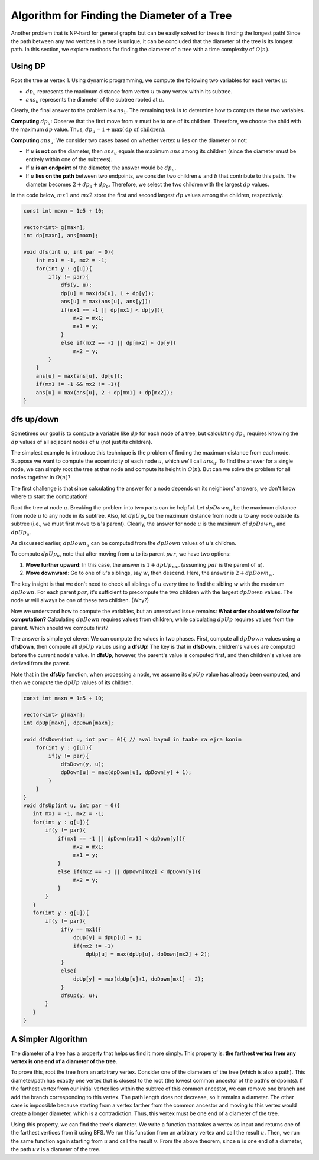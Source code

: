 Algorithm for Finding the Diameter of a Tree
============================================

Another problem that is NP-hard for general graphs but can be easily solved for trees is finding the longest path! Since the path between any two vertices in a tree is unique, it can be concluded that the diameter of the tree is its longest path. In this section, we explore methods for finding the diameter of a tree with a time complexity of :math:`O(n)`.

Using DP
-------------------

Root the tree at vertex 1. Using dynamic programming, we compute the following two variables for each vertex :math:`u`:

- :math:`dp_u` represents the maximum distance from vertex :math:`u` to any vertex within its subtree.
- :math:`ans_u` represents the diameter of the subtree rooted at :math:`u`.

Clearly, the final answer to the problem is :math:`ans_1`. The remaining task is to determine how to compute these two variables.

**Computing** :math:`dp_u`:  
Observe that the first move from :math:`u` must be to one of its children. Therefore, we choose the child with the maximum :math:`dp` value. Thus, :math:`dp_u = 1 + \max(\text{dp of children})`.

**Computing** :math:`ans_u`:  
We consider two cases based on whether vertex :math:`u` lies on the diameter or not:

- If :math:`u` **is not** on the diameter, then :math:`ans_u` equals the maximum :math:`ans` among its children (since the diameter must be entirely within one of the subtrees).
- If :math:`u` **is an endpoint** of the diameter, the answer would be :math:`dp_u`.
- If :math:`u` **lies on the path** between two endpoints, we consider two children :math:`a` and :math:`b` that contribute to this path. The diameter becomes :math:`2 + dp_a + dp_b`. Therefore, we select the two children with the largest :math:`dp` values.

In the code below, :math:`mx1` and :math:`mx2` store the first and second largest :math:`dp` values among the children, respectively.

.. code-block:: cpp
    
    const int maxn = 1e5 + 10;

    vector<int> g[maxn];
    int dp[maxn], ans[maxn];

    void dfs(int u, int par = 0){
        int mx1 = -1, mx2 = -1;
        for(int y : g[u]){
            if(y != par){
                dfs(y, u);
                dp[u] = max(dp[u], 1 + dp[y]);
                ans[u] = max(ans[u], ans[y]);
                if(mx1 == -1 || dp[mx1] < dp[y]){
                    mx2 = mx1;
                    mx1 = y;
                }
                else if(mx2 == -1 || dp[mx2] < dp[y])
                    mx2 = y;            
            }
        }
        ans[u] = max(ans[u], dp[u]);
        if(mx1 != -1 && mx2 != -1){
        ans[u] = max(ans[u], 2 + dp[mx1] + dp[mx2]);
    }

.. Thus, we were able to devise an algorithm that finds the diameter of a tree with a time complexity of :math:`O(n)`.

.. _dfs-up-down:

dfs up/down
-----------------------

Sometimes our goal is to compute a variable like :math:`dp` for each node of a tree, but calculating :math:`dp_u` requires knowing the :math:`dp` values of all adjacent nodes of :math:`u` (not just its children).

The simplest example to introduce this technique is the problem of finding the maximum distance from each node. Suppose we want to compute the eccentricity of each node :math:`u`, which we'll call :math:`ans_u`. To find the answer for a single node, we can simply root the tree at that node and compute its height in :math:`O(n)`. But can we solve the problem for all nodes together in :math:`O(n)`?

The first challenge is that since calculating the answer for a node depends on its neighbors' answers, we don't know where to start the computation!

Root the tree at node :math:`u`. Breaking the problem into two parts can be helpful. Let :math:`dpDown_u` be the maximum distance from node :math:`u` to any node in its subtree. Also, let :math:`dpUp_u` be the maximum distance from node :math:`u` to any node outside its subtree (i.e., we must first move to :math:`u`'s parent). Clearly, the answer for node :math:`u` is the maximum of :math:`dpDown_u` and :math:`dpUp_u`.

As discussed earlier, :math:`dpDown_u` can be computed from the :math:`dpDown` values of :math:`u`'s children.

To compute :math:`dpUp_u`, note that after moving from :math:`u` to its parent :math:`par`, we have two options:

1. **Move further upward**: In this case, the answer is :math:`1 + dpUp_{par}` (assuming :math:`par` is the parent of :math:`u`).
2. **Move downward**: Go to one of :math:`u`'s siblings, say :math:`w`, then descend. Here, the answer is :math:`2 + dpDown_w`.

The key insight is that we don't need to check all siblings of :math:`u` every time to find the sibling :math:`w` with the maximum :math:`dpDown`. For each parent :math:`par`, it's sufficient to precompute the two children with the largest :math:`dpDown` values. The node :math:`w` will always be one of these two children. (Why?)

Now we understand how to compute the variables, but an unresolved issue remains: **What order should we follow for computation?** Calculating :math:`dpDown` requires values from children, while calculating :math:`dpUp` requires values from the parent. Which should we compute first?

The answer is simple yet clever: We can compute the values in two phases. First, compute all :math:`dpDown` values using a **dfsDown**, then compute all :math:`dpUp` values using a **dfsUp**! The key is that in **dfsDown**, children's values are computed before the current node's value. In **dfsUp**, however, the parent's value is computed first, and then children's values are derived from the parent.

Note that in the **dfsUp** function, when processing a node, we assume its :math:`dpUp` value has already been computed, and then we compute the :math:`dpUp` values of its children.

.. code-block:: cpp
  
  const int maxn = 1e5 + 10;

  vector<int> g[maxn];
  int dpUp[maxn], dpDown[maxn];

  void dfsDown(int u, int par = 0){ // aval bayad in taabe ra ejra konim
      for(int y : g[u]){
          if(y != par){
              dfsDown(y, u);
              dpDown[u] = max(dpDown[u], dpDown[y] + 1);
          }
      }
  }
  void dfsUp(int u, int par = 0){
     int mx1 = -1, mx2 = -1;
     for(int y : g[u]){
	 if(y != par){
             if(mx1 == -1 || dpDown[mx1] < dpDown[y]){
                  mx2 = mx1;
                  mx1 = y;
             }
             else if(mx2 == -1 || dpDown[mx2] < dpDown[y]){
                  mx2 = y;
             }            
         }
     }
     for(int y : g[u]){
	 if(y != par){
              if(y == mx1){
                  dpUp[y] = dpUp[u] + 1;
                  if(mx2 != -1)
                      dpUp[u] = max(dpUp[u], doDown[mx2] + 2);
              }
              else{
                  dpUp[y] = max(dpUp[u]+1, doDown[mx1] + 2);
              }
              dfsUp(y, u);
         }
     }
  }

A Simpler Algorithm
---------------------------
The diameter of a tree has a property that helps us find it more simply. This 
property is: **the farthest vertex from any vertex is one end of a diameter of the tree**.

To prove this, root the tree from an arbitrary vertex. Consider one of the 
diameters of the tree (which is also a path). This diameter/path has exactly 
one vertex that is closest to the root (the lowest common ancestor of the 
path's endpoints). If the farthest vertex from our initial vertex lies within 
the subtree of this common ancestor, we can remove one branch and add the 
branch corresponding to this vertex. The path length does not decrease, so it 
remains a diameter. The other case is impossible because starting from a 
vertex farther from the common ancestor and moving to this vertex would create 
a longer diameter, which is a contradiction. Thus, this vertex must be one 
end of a diameter of the tree.

Using this property, we can find the tree's diameter. We write a function that 
takes a vertex as input and returns one of the farthest vertices from it using 
BFS. We run this function from an arbitrary vertex and call the result 
:math:`u`. Then, we run the same function again starting from 
:math:`u` and call the result 
:math:`v`. From the above theorem, since 
:math:`u` is one end of a diameter, the path 
:math:`uv` is a diameter of the tree.

